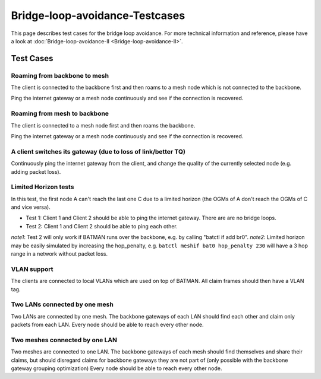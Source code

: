.. SPDX-License-Identifier: GPL-2.0

Bridge-loop-avoidance-Testcases
===============================

This page describes test cases for the bridge loop avoidance. For more
technical information and reference, please
have a look at :doc:`Bridge-loop-avoidance-II <Bridge-loop-avoidance-II>`.

Test Cases
----------

Roaming from backbone to mesh
~~~~~~~~~~~~~~~~~~~~~~~~~~~~~

|image0|

The client is connected to the backbone first and then roams to a mesh
node which is not connected to the backbone.

Ping the internet gateway or a mesh node continuously and see if the
connection is recovered.

Roaming from mesh to backbone
~~~~~~~~~~~~~~~~~~~~~~~~~~~~~

|image1|

The client is connected to a mesh node first and then roams the
backbone.

Ping the internet gateway or a mesh node continuously and see if the
connection is recovered.

A client switches its gateway (due to loss of link/better TQ)
~~~~~~~~~~~~~~~~~~~~~~~~~~~~~~~~~~~~~~~~~~~~~~~~~~~~~~~~~~~~~

|image2|

Continuously ping the internet gateway from the client, and change the
quality of the currently selected node (e.g. adding packet loss).

Limited Horizon tests
~~~~~~~~~~~~~~~~~~~~~

|image3|

In this test, the first node A can't reach the last one C due to a
limited horizon (the OGMs of A don't reach the OGMs of C and vice
versa).

* Test 1: Client 1 and Client 2 should be able to ping the internet
  gateway. There are are no bridge loops.
* Test 2: Client 1 and Client 2 should be able to ping each other.

*note1*: Test 2 will only work if BATMAN runs over the backbone, e.g.
by calling "batctl if add br0".
*note2*: Limited horizon may be easily simulated by increasing the
hop\_penalty, e.g. ``batctl meshif bat0 hop_penalty 230`` will have a 3 hop
range in a network without packet loss.

VLAN support
~~~~~~~~~~~~

The clients are connected to local VLANs which are used on top of
BATMAN. All claim frames should then have a VLAN tag.

Two LANs connected by one mesh
~~~~~~~~~~~~~~~~~~~~~~~~~~~~~~

|image4|

Two LANs are connected by one mesh. The backbone gateways of each LAN
should find each other and claim only packets from each LAN.
Every node should be able to reach every other node.

Two meshes connected by one LAN
~~~~~~~~~~~~~~~~~~~~~~~~~~~~~~~

|image5|

Two meshes are connected to one LAN. The backbone gateways of each
mesh should find themselves and share their claims, but should
disregard claims for backbone gateways they are not part of (only
possible with the backbone gateway grouping optimization)
Every node should be able to reach every other node.

.. |image0| image:: Test_roaming_LAN_mesh.svg
.. |image1| image:: Test_roaming_mesh_LAN.svg
.. |image2| image:: Test_gateway_selection.dia.png
.. |image3| image:: Test_limited_horizon.svg
.. |image4| image:: Test_2xLAN.svg
.. |image5| image:: Test_2xmesh.svg

